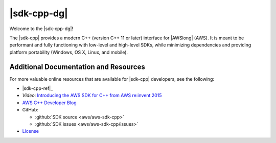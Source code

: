 .. Copyright 2010-2016 Amazon.com, Inc. or its affiliates. All Rights Reserved.

   This work is licensed under a Creative Commons Attribution-NonCommercial-ShareAlike 4.0
   International License (the "License"). You may not use this file except in compliance with the
   License. A copy of the License is located at http://creativecommons.org/licenses/by-nc-sa/4.0/.

   This file is distributed on an "AS IS" BASIS, WITHOUT WARRANTIES OR CONDITIONS OF ANY KIND,
   either express or implied. See the License for the specific language governing permissions and
   limitations under the License.
   
.. meta::
    :description: Developer Guide for the AWS SDK for C++
    :keywords: C++, cpp, SDK, AWS

############
|sdk-cpp-dg|
############

Welcome to the |sdk-cpp-dg|!

The |sdk-cpp| provides a modern C++ (version C++ 11 or later) interface for |AWSlong| (AWS). It is meant to be performant and fully functioning with low-level and high-level SDKs,
while minimizing dependencies and providing platform portability (Windows, OS X, Linux, and mobile).

Additional Documentation and Resources
======================================

For more valuable online resources that are available for |sdk-cpp|
developers, see the following:

* |sdk-cpp-ref|_

* *Video*: `Introducing the AWS SDK for C++ from AWS re:invent 2015
  <https://www.youtube.com/watch?v=fm4Aa3Whwos&list=PLhr1KZpdzuke5pqzTvI2ZxwP8-NwLACuU&index=9>`_

* `AWS C++ Developer Blog <http://aws.amazon.com/blogs/developer/category/cpp/>`_

* GitHub:

  + :github:`SDK source <aws/aws-sdk-cpp>`
  + :github:`SDK issues <aws/aws-sdk-cpp/issues>`

* `License <http://aws.amazon.com/apache2.0/>`_

